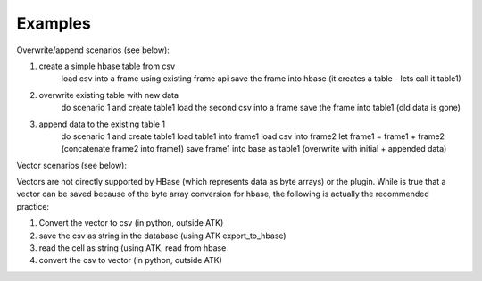 Examples
--------

Overwrite/append scenarios (see below):

1. create a simple hbase table from csv
       load csv into a frame using existing frame api
       save the frame into hbase (it creates a table - lets call it table1)

2. overwrite existing table with new data
       do scenario 1 and create table1
       load the second csv into a frame
       save the frame into table1 (old data is gone)

3. append data to the existing table 1
       do scenario 1 and create table1
       load table1 into frame1
       load csv into frame2
       let frame1 = frame1 + frame2 (concatenate frame2 into frame1)
       save frame1 into base as table1 (overwrite with initial + appended data)


Vector scenarios (see below):

Vectors are not directly supported by HBase (which represents data as byte arrays) or the plugin.
While is true that a vector can be saved because of the byte array conversion for hbase, the following
is actually the recommended practice:

1. Convert the vector to csv (in python, outside ATK)
2. save the csv as string in the database (using ATK export_to_hbase)
3. read the cell as string (using ATK, read from hbase
4. convert the csv to vector (in python, outside ATK)


